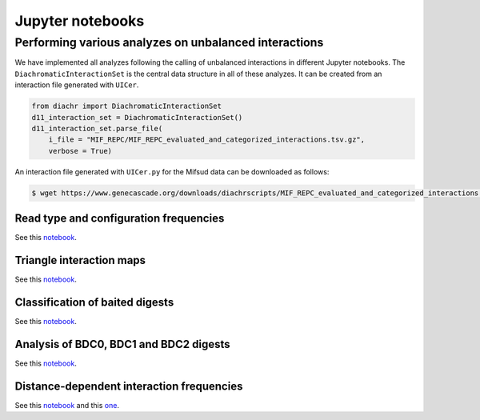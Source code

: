 .. _RST_jupyter_notebook:

#################
Jupyter notebooks
#################

******************************************************
Performing various analyzes on unbalanced interactions
******************************************************

We have implemented all analyzes following the calling of unbalanced interactions in different Jupyter notebooks.
The ``DiachromaticInteractionSet`` is the central data structure in all of these analyzes.
It can be created from an interaction file generated with ``UICer``.

.. code-block:: python

    from diachr import DiachromaticInteractionSet
    d11_interaction_set = DiachromaticInteractionSet()
    d11_interaction_set.parse_file(
        i_file = "MIF_REPC/MIF_REPC_evaluated_and_categorized_interactions.tsv.gz",
        verbose = True)

An interaction file generated with ``UICer.py`` for the Mifsud data can be downloaded as follows:

.. code-block:: console

    $ wget https://www.genecascade.org/downloads/diachrscripts/MIF_REPC_evaluated_and_categorized_interactions.tsv.gz


Read type and configuration frequencies
=======================================

See this
`notebook <https://github.com/TheJacksonLaboratory/diachrscripts/blob/develop/jupyter_notebooks/publication/read_type_and_configuration_frequencies.ipynb>`__.

Triangle interaction maps
=========================

See this
`notebook <https://github.com/TheJacksonLaboratory/diachrscripts/blob/develop/jupyter_notebooks/publication/triangle_interaction_maps.ipynb>`__.

Classification of baited digests
================================

See this
`notebook <https://github.com/TheJacksonLaboratory/diachrscripts/blob/develop/jupyter_notebooks/publication/baited_digest_analysis_1.ipynb>`__.

Analysis of BDC0, BDC1 and BDC2 digests
=======================================

See this
`notebook <https://github.com/TheJacksonLaboratory/diachrscripts/blob/develop/jupyter_notebooks/publication/baited_digest_analysis_2.ipynb>`__.

Distance-dependent interaction frequencies
==========================================

See this
`notebook <https://github.com/TheJacksonLaboratory/diachrscripts/blob/develop/jupyter_notebooks/publication/interaction_frequency_distance_analysis_1.ipynb>`__
and this
`one <https://github.com/TheJacksonLaboratory/diachrscripts/blob/develop/jupyter_notebooks/publication/interaction_frequency_distance_analysis_2.ipynb>`__.
